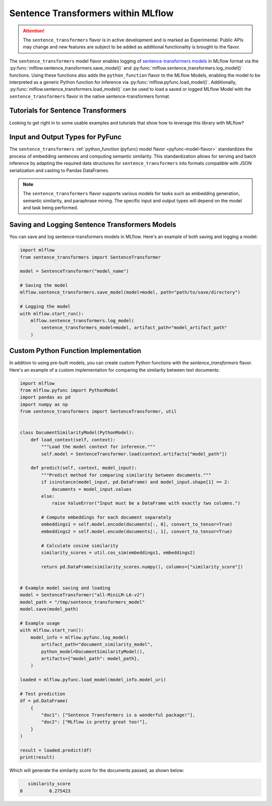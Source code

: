 Sentence Transformers within MLflow
====================================

.. attention::
    The ``sentence_transformers`` flavor is in active development and is marked as Experimental. Public APIs may change and new features are
    subject to be added as additional functionality is brought to the flavor.

The ``sentence_transformers`` model flavor enables logging of
`sentence-transformers models <https://www.sbert.net/>`_ in MLflow format via
the :py:func:`mlflow.sentence_transformers.save_model()` and :py:func:`mlflow.sentence_transformers.log_model()` functions. Using these
functions also adds the ``python_function`` flavor to the MLflow Models, enabling the model to be
interpreted as a generic Python function for inference via :py:func:`mlflow.pyfunc.load_model()`.
Additionally, :py:func:`mlflow.sentence_transformers.load_model()` can be used to load a saved or logged MLflow
Model with the ``sentence_transformers`` flavor in the native sentence-transformers format.

Tutorials for Sentence Transformers
-----------------------------------

Looking to get right in to some usable examples and tutorials that show how to leverage this library with MLflow? 

.. raw:: html

    <a href="../index.html#getting-started-with-the-mlflow-sentence-transformers-flavor-tutorials-and-guides" class="download-btn">See the Tutorials</a>

Input and Output Types for PyFunc
---------------------------------

The ``sentence_transformers`` :ref:`python_function (pyfunc) model flavor <pyfunc-model-flavor>` standardizes
the process of embedding sentences and computing semantic similarity. This standardization allows for serving
and batch inference by adapting the required data structures for ``sentence_transformers`` into formats compatible with JSON serialization and casting to Pandas DataFrames.

.. note::
    The ``sentence_transformers`` flavor supports various models for tasks such as embedding generation, semantic similarity, and paraphrase mining. The specific input and output types will depend on the model and task being performed.

Saving and Logging Sentence Transformers Models
-----------------------------------------------

You can save and log sentence-transformers models in MLflow. Here's an example of both saving and logging a model:

.. code-block:: python

    import mlflow
    from sentence_transformers import SentenceTransformer

    model = SentenceTransformer("model_name")

    # Saving the model
    mlflow.sentence_transformers.save_model(model=model, path="path/to/save/directory")

    # Logging the model
    with mlflow.start_run():
        mlflow.sentence_transformers.log_model(
            sentence_transformers_model=model, artifact_path="model_artifact_path"
        )

Custom Python Function Implementation
-------------------------------------

In addition to using pre-built models, you can create custom Python functions with the `sentence_transformers` flavor. Here's an example of a custom 
implementation for comparing the similarity between text documents:

.. code-block:: python

    import mlflow
    from mlflow.pyfunc import PythonModel
    import pandas as pd
    import numpy as np
    from sentence_transformers import SentenceTransformer, util


    class DocumentSimilarityModel(PythonModel):
        def load_context(self, context):
            """Load the model context for inference."""
            self.model = SentenceTransformer.load(context.artifacts["model_path"])

        def predict(self, context, model_input):
            """Predict method for comparing similarity between documents."""
            if isinstance(model_input, pd.DataFrame) and model_input.shape[1] == 2:
                documents = model_input.values
            else:
                raise ValueError("Input must be a DataFrame with exactly two columns.")

            # Compute embeddings for each document separately
            embeddings1 = self.model.encode(documents[:, 0], convert_to_tensor=True)
            embeddings2 = self.model.encode(documents[:, 1], convert_to_tensor=True)

            # Calculate cosine similarity
            similarity_scores = util.cos_sim(embeddings1, embeddings2)

            return pd.DataFrame(similarity_scores.numpy(), columns=["similarity_score"])


    # Example model saving and loading
    model = SentenceTransformer("all-MiniLM-L6-v2")
    model_path = "/tmp/sentence_transformers_model"
    model.save(model_path)

    # Example usage
    with mlflow.start_run():
        model_info = mlflow.pyfunc.log_model(
            artifact_path="document_similarity_model",
            python_model=DocumentSimilarityModel(),
            artifacts={"model_path": model_path},
        )

    loaded = mlflow.pyfunc.load_model(model_info.model_uri)

    # Test prediction
    df = pd.DataFrame(
        {
            "doc1": ["Sentence Transformers is a wonderful package!"],
            "doc2": ["MLflow is pretty great too!"],
        }
    )

    result = loaded.predict(df)
    print(result)

Which will generate the similarity score for the documents passed, as shown below:

.. code-block:: bash

       similarity_score
    0          0.275423
